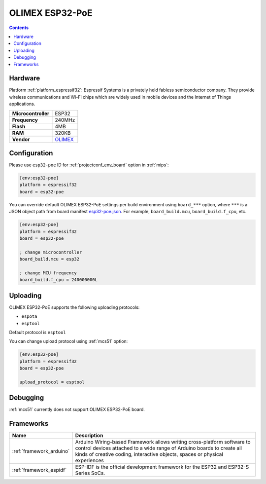 
.. _board_espressif32_esp32-poe:

OLIMEX ESP32-PoE
================

.. contents::

Hardware
--------

Platform :ref:`platform_espressif32`: Espressif Systems is a privately held fabless semiconductor company. They provide wireless communications and Wi-Fi chips which are widely used in mobile devices and the Internet of Things applications.

.. list-table::

  * - **Microcontroller**
    - ESP32
  * - **Frequency**
    - 240MHz
  * - **Flash**
    - 4MB
  * - **RAM**
    - 320KB
  * - **Vendor**
    - `OLIMEX <https://www.olimex.com/Products/IoT/ESP32/ESP32-POE/open-source-hardware?utm_source=platformio.org&utm_medium=docs>`__


Configuration
-------------

Please use ``esp32-poe`` ID for :ref:`projectconf_env_board` option in :ref:`mips`:

.. code-block:: ini

  [env:esp32-poe]
  platform = espressif32
  board = esp32-poe

You can override default OLIMEX ESP32-PoE settings per build environment using
``board_***`` option, where ``***`` is a JSON object path from
board manifest `esp32-poe.json <https://github.com/platformio/platform-espressif32/blob/master/boards/esp32-poe.json>`_. For example,
``board_build.mcu``, ``board_build.f_cpu``, etc.

.. code-block:: ini

  [env:esp32-poe]
  platform = espressif32
  board = esp32-poe

  ; change microcontroller
  board_build.mcu = esp32

  ; change MCU frequency
  board_build.f_cpu = 240000000L


Uploading
---------
OLIMEX ESP32-PoE supports the following uploading protocols:

* ``espota``
* ``esptool``

Default protocol is ``esptool``

You can change upload protocol using :ref:`mcs51` option:

.. code-block:: ini

  [env:esp32-poe]
  platform = espressif32
  board = esp32-poe

  upload_protocol = esptool

Debugging
---------
:ref:`mcs51` currently does not support OLIMEX ESP32-PoE board.

Frameworks
----------
.. list-table::
    :header-rows:  1

    * - Name
      - Description

    * - :ref:`framework_arduino`
      - Arduino Wiring-based Framework allows writing cross-platform software to control devices attached to a wide range of Arduino boards to create all kinds of creative coding, interactive objects, spaces or physical experiences

    * - :ref:`framework_espidf`
      - ESP-IDF is the official development framework for the ESP32 and ESP32-S Series SoCs.
